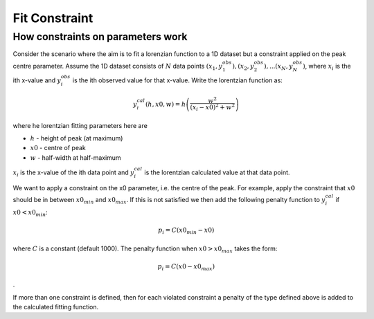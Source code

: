 .. _FitConstraint:

Fit Constraint
==============



How constraints on parameters work
----------------------------------

Consider the scenario where the aim is to fit a lorenzian function to a
1D dataset but a constraint applied on the peak centre parameter. Assume
the 1D dataset consists of :math:`N` data points
:math:`(x_1,y_1^{obs}), (x_2,y_2^{obs}), ... (x_N,y_N^{obs})`, where
:math:`x_i` is the ith x-value and :math:`y_i^{obs}` is the ith observed
value for that x-value. Write the lorentzian function as:

.. math:: y_i^{cal}(h, x0, w) = h \left( \frac{w^2}{(x_i-x0)^2+w^2} \right)

where he lorentzian fitting parameters here are

-  :math:`h` - height of peak (at maximum)
-  :math:`x0` - centre of peak
-  :math:`w` - half-width at half-maximum

:math:`x_i` is the x-value of the ith data point and :math:`y_i^{cal}`
is the lorentzian calculated value at that data point.

We want to apply a constraint on the x0 parameter, i.e. the centre of
the peak. For example, apply the constraint that :math:`x0` should be in
between :math:`x0_{min}` and :math:`x0_{max}`. If this is not satisfied
we then add the following penalty function to :math:`y_i^{cal}` if
:math:`x0 < x0_{min}`:

.. math:: p_i = C(x0_{min}-x0)

where :math:`C` is a constant (default 1000). The penalty function when 
:math:`x0 > x0_{max}` takes the form:

.. math:: p_i = C(x0-x0_{max})

.

If more than one constraint is defined, then for each violated
constraint a penalty of the type defined above is added to the
calculated fitting function.



.. categories:: Concepts

